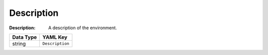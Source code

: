 .. _#/properties/Environment/properties/Description:

.. #/properties/Environment/properties/Description

Description
===========

:Description: A description of the environment.

.. list-table::

   * - **Data Type**
     - **YAML Key**
   * - string
     - ``Description``


